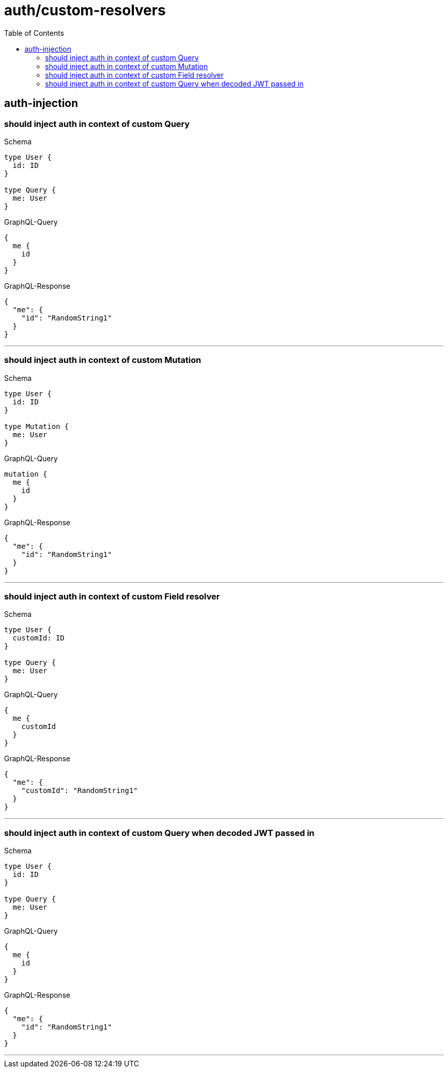 :toc:
:toclevels: 42

= auth/custom-resolvers

== auth-injection

=== should inject auth in context of custom Query

.Schema
[source,graphql,schema=true]
----
type User {
  id: ID
}

type Query {
  me: User
}
----

.GraphQL-Query
[source,graphql]
----
{
  me {
    id
  }
}
----

.GraphQL-Response
[source,json,response=true]
----
{
  "me": {
    "id": "RandomString1"
  }
}
----

'''

=== should inject auth in context of custom Mutation

.Schema
[source,graphql,schema=true]
----
type User {
  id: ID
}

type Mutation {
  me: User
}
----

.GraphQL-Query
[source,graphql]
----
mutation {
  me {
    id
  }
}
----

.GraphQL-Response
[source,json,response=true]
----
{
  "me": {
    "id": "RandomString1"
  }
}
----

'''

=== should inject auth in context of custom Field resolver

.Schema
[source,graphql,schema=true]
----
type User {
  customId: ID
}

type Query {
  me: User
}
----

.GraphQL-Query
[source,graphql]
----
{
  me {
    customId
  }
}
----

.GraphQL-Response
[source,json,response=true]
----
{
  "me": {
    "customId": "RandomString1"
  }
}
----

'''

=== should inject auth in context of custom Query when decoded JWT passed in

.Schema
[source,graphql,schema=true]
----
type User {
  id: ID
}

type Query {
  me: User
}
----

.GraphQL-Query
[source,graphql]
----
{
  me {
    id
  }
}
----

.GraphQL-Response
[source,json,response=true]
----
{
  "me": {
    "id": "RandomString1"
  }
}
----

'''

